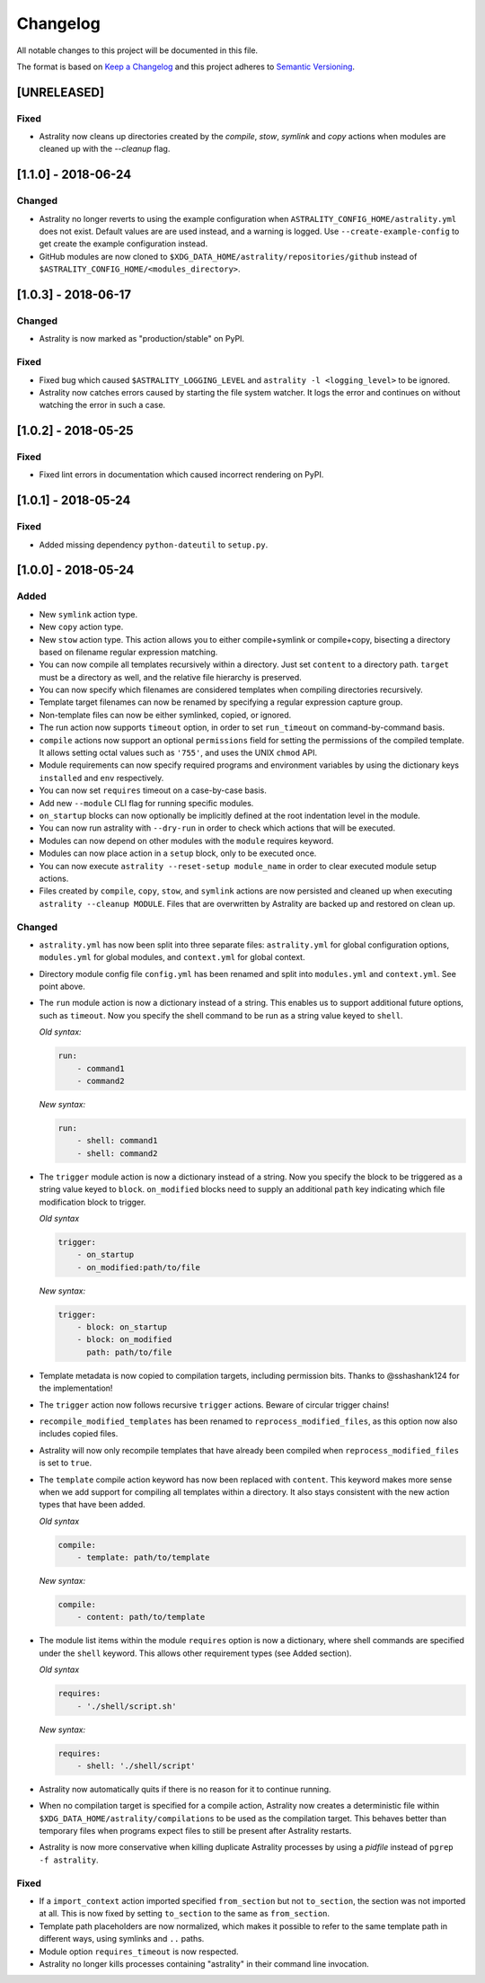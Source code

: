 =========
Changelog
=========

All notable changes to this project will be documented in this file.

The format is based on `Keep a Changelog
<http://keepachangelog.com/en/1.0.0/>`_ and this project adheres to `Semantic
Versioning <http://semver.org/spec/v2.0.0.html>`_.

[UNRELEASED]
============

Fixed
-----

- Astrality now cleans up directories created by the `compile`, `stow`,
  `symlink` and `copy` actions when modules are cleaned up with the `--cleanup` flag.

[1.1.0] - 2018-06-24
====================

Changed
-------

- Astrality no longer reverts to using the example configuration when
  ``ASTRALITY_CONFIG_HOME/astrality.yml`` does not exist.
  Default values are are used instead, and a warning is logged.
  Use ``--create-example-config`` to get create the example configuration
  instead.
- GitHub modules are now cloned to
  ``$XDG_DATA_HOME/astrality/repositories/github`` instead of
  ``$ASTRALITY_CONFIG_HOME/<modules_directory>``.

[1.0.3] - 2018-06-17
====================

Changed
-------

- Astrality is now marked as "production/stable" on PyPI.

Fixed
-----

- Fixed bug which caused ``$ASTRALITY_LOGGING_LEVEL`` and
  ``astrality -l <logging_level>`` to be ignored.
- Astrality now catches errors caused by starting the file system watcher.
  It logs the error and continues on without watching the error in such a case.

[1.0.2] - 2018-05-25
====================

Fixed
-----

- Fixed lint errors in documentation which caused incorrect rendering on PyPI.

[1.0.1] - 2018-05-24
====================

Fixed
-----

- Added missing dependency ``python-dateutil`` to ``setup.py``.

[1.0.0] - 2018-05-24
====================

Added
-----

- New ``symlink`` action type.
- New ``copy`` action type.
- New ``stow`` action type. This action allows you to either compile+symlink
  or compile+copy, bisecting a directory based on filename regular expression
  matching.
- You can now compile all templates recursively within a directory. Just set
  ``content`` to a directory path. ``target`` must be a directory as well, and
  the relative file hierarchy is preserved.
- You can now specify which filenames are considered templates when compiling
  directories recursively.
- Template target filenames can now be renamed by specifying a regular
  expression capture group.
- Non-template files can now be either symlinked, copied, or ignored.
- The run action now supports ``timeout`` option, in order to set
  ``run_timeout`` on command-by-command basis.
- ``compile`` actions now support an optional ``permissions`` field for
  setting the permissions of the compiled template. It allows setting octal
  values such as ``'755'``, and uses the UNIX ``chmod`` API.
- Module requirements can now specify required programs and environment
  variables by using the dictionary keys ``installed`` and ``env``
  respectively.
- You can now set ``requires`` timeout on a case-by-case basis.
- Add new ``--module`` CLI flag for running specific modules.
- ``on_startup`` blocks can now optionally be implicitly defined at the root
  indentation level in the module.
- You can now run astrality with ``--dry-run`` in order to check which actions
  that will be executed.
- Modules can now depend on other modules with the ``module`` requires keyword.
- Modules can now place action in a ``setup`` block, only to be executed once.
- You can now execute ``astrality --reset-setup module_name`` in order to
  clear executed module setup actions.
- Files created by ``compile``, ``copy``, ``stow``, and ``symlink`` actions
  are now persisted and cleaned up when executing
  ``astrality --cleanup MODULE``. Files that are overwritten by Astrality
  are backed up and restored on clean up.

Changed
-------

- ``astrality.yml`` has now been split into three separate files:
  ``astrality.yml`` for global configuration options, ``modules.yml``
  for global modules, and ``context.yml`` for global context.
- Directory module config file ``config.yml`` has been renamed and
  split into ``modules.yml`` and ``context.yml``. See point above.
- The ``run`` module action is now a dictionary instead of a string. This
  enables us to support additional future options, such as ``timeout``. Now you
  specify the shell command to be run as a string value keyed to ``shell``.

  *Old syntax:*

  .. code-block:: yaml

      run:
          - command1
          - command2

  *New syntax:*

  .. code-block:: yaml

      run:
          - shell: command1
          - shell: command2

- The ``trigger`` module action is now a dictionary instead of a string. Now
  you specify the block to be triggered as a string value keyed to ``block``.
  ``on_modified`` blocks need to supply an additional ``path`` key indicating
  which file modification block to trigger.

  *Old syntax*

  .. code-block:: yaml

      trigger:
          - on_startup
          - on_modified:path/to/file

  *New syntax:*

  .. code-block:: yaml

      trigger:
          - block: on_startup
          - block: on_modified
            path: path/to/file

- Template metadata is now copied to compilation targets, including permission
  bits. Thanks to @sshashank124 for the implementation!

- The ``trigger`` action now follows recursive ``trigger`` actions. Beware of
  circular trigger chains!

- ``recompile_modified_templates`` has been renamed to
  ``reprocess_modified_files``, as this option now also includes copied files.

- Astrality will now only recompile templates that have already been compiled
  when ``reprocess_modified_files`` is set to ``true``.

- The ``template`` compile action keyword has now been replaced with
  ``content``. This keyword makes more sense when we add support for compiling
  all templates within a directory. It also stays consistent with the new action
  types that have been added.

  *Old syntax*

  .. code-block:: yaml

      compile:
          - template: path/to/template

  *New syntax:*

  .. code-block:: yaml

      compile:
          - content: path/to/template

- The module list items within the module ``requires`` option is now
  a dictionary, where shell commands are specified under the ``shell`` keyword.
  This allows other requirement types (see Added section).

  *Old syntax*

  .. code-block:: yaml

      requires:
          - './shell/script.sh'

  *New syntax:*

  .. code-block:: yaml

      requires:
          - shell: './shell/script'

- Astrality now automatically quits if there is no reason for it to continue
  running.
- When no compilation target is specified for a compile action, Astrality
  now creates a deterministic file within
  ``$XDG_DATA_HOME/astrality/compilations`` to be used as the compilation
  target. This behaves better than temporary files when programs expect
  files to still be present after Astrality restarts.
- Astrality is now more conservative when killing duplicate Astrality processes
  by using a *pidfile* instead of ``pgrep -f astrality``.


Fixed
-----

- If a ``import_context`` action imported specified ``from_section`` but not
  ``to_section``, the section was not imported at all. This is now fixed by
  setting ``to_section`` to the same as ``from_section``.

- Template path placeholders are now normalized, which makes it possible to
  refer to the same template path in different ways, using symlinks and ``..``
  paths.

- Module option ``requires_timeout`` is now respected.
- Astrality no longer kills processes containing "astrality" in their command
  line invocation.
